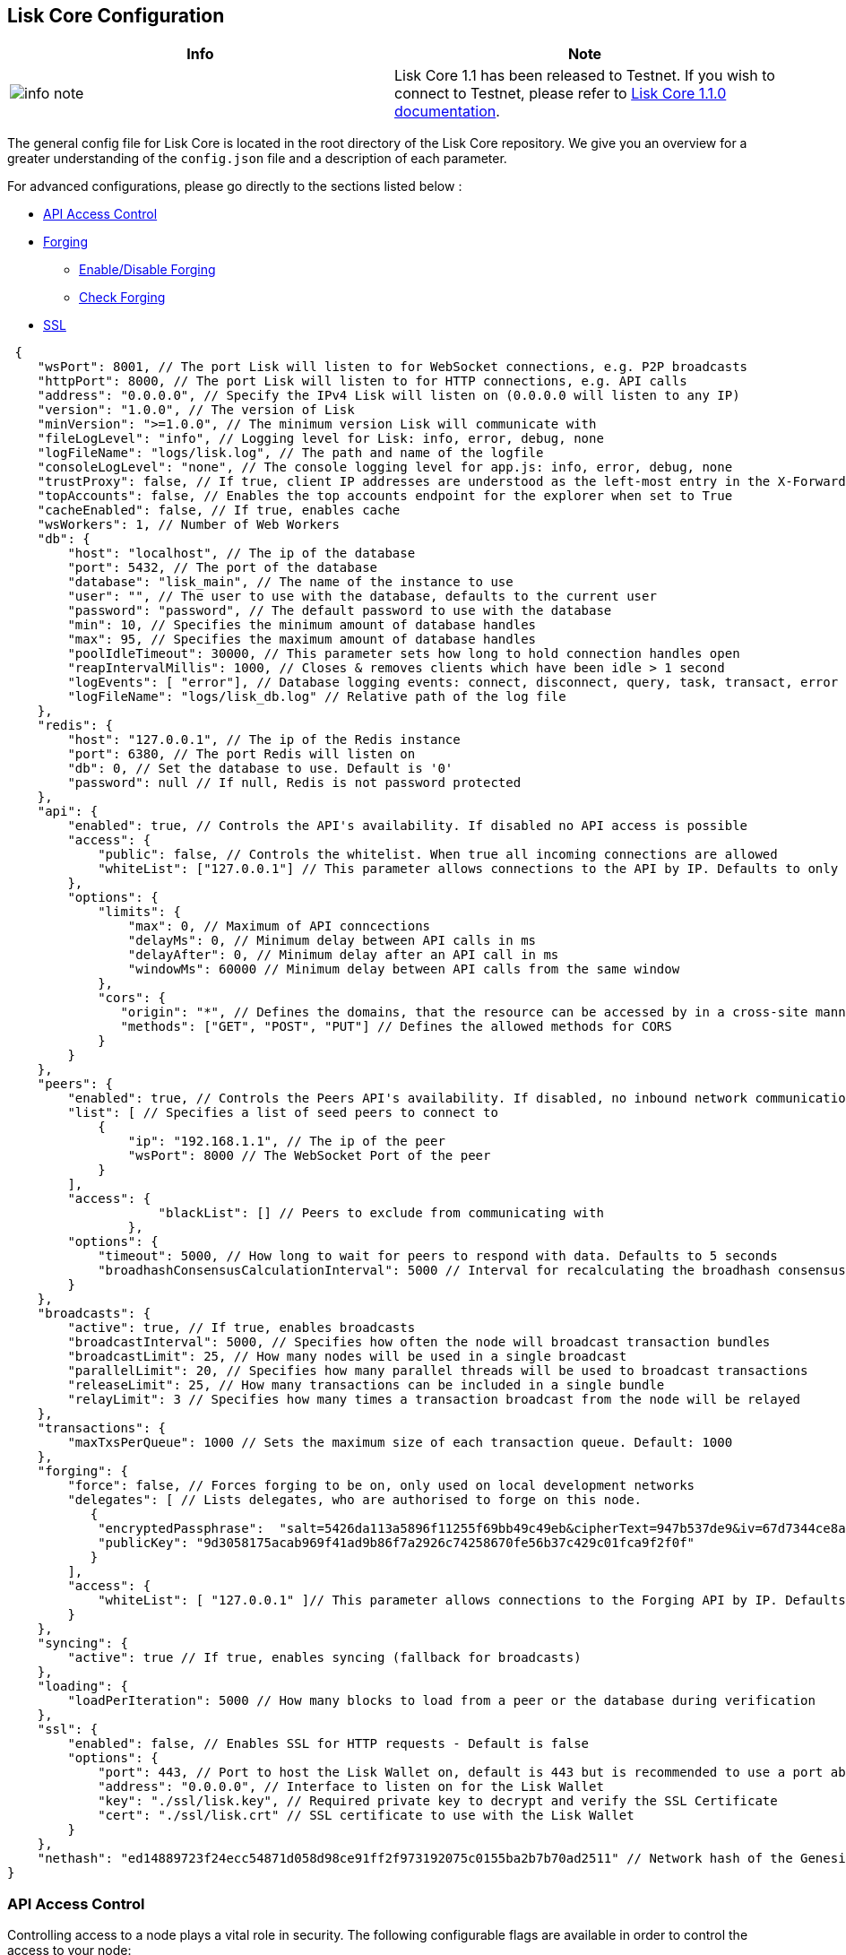 == Lisk Core Configuration

[width="100%",cols="50%,50%",options="header",]
|===
|Info |Note
|image:../../../info-icon.png[info note,title="Info Note"] |Lisk Core
1.1 has been released to Testnet. If you wish to connect to Testnet,
please refer to
https://github.com/LiskHQ/lisk-docs/blob/core-1.1.0/introduction.md[Lisk
Core 1.1.0 documentation].
|===

The general config file for Lisk Core is located in the root directory
of the Lisk Core repository. We give you an overview for a greater
understanding of the `+config.json+` file and a description of each
parameter.

For advanced configurations, please go directly to the sections listed
below :

* link:#api-access-control[API Access Control]
* link:#forging[Forging]
** link:#enable-disable-forging[Enable/Disable Forging]
** link:#check-forging[Check Forging]
* link:#ssl[SSL]

[source,json]
----
 {
    "wsPort": 8001, // The port Lisk will listen to for WebSocket connections, e.g. P2P broadcasts
    "httpPort": 8000, // The port Lisk will listen to for HTTP connections, e.g. API calls
    "address": "0.0.0.0", // Specify the IPv4 Lisk will listen on (0.0.0.0 will listen to any IP)
    "version": "1.0.0", // The version of Lisk
    "minVersion": ">=1.0.0", // The minimum version Lisk will communicate with
    "fileLogLevel": "info", // Logging level for Lisk: info, error, debug, none
    "logFileName": "logs/lisk.log", // The path and name of the logfile
    "consoleLogLevel": "none", // The console logging level for app.js: info, error, debug, none
    "trustProxy": false, // If true, client IP addresses are understood as the left-most entry in the X-Forwarded-* header
    "topAccounts": false, // Enables the top accounts endpoint for the explorer when set to True
    "cacheEnabled": false, // If true, enables cache
    "wsWorkers": 1, // Number of Web Workers
    "db": {
        "host": "localhost", // The ip of the database
        "port": 5432, // The port of the database
        "database": "lisk_main", // The name of the instance to use
        "user": "", // The user to use with the database, defaults to the current user
        "password": "password", // The default password to use with the database
        "min": 10, // Specifies the minimum amount of database handles
        "max": 95, // Specifies the maximum amount of database handles
        "poolIdleTimeout": 30000, // This parameter sets how long to hold connection handles open
        "reapIntervalMillis": 1000, // Closes & removes clients which have been idle > 1 second
        "logEvents": [ "error"], // Database logging events: connect, disconnect, query, task, transact, error
        "logFileName": "logs/lisk_db.log" // Relative path of the log file
    },
    "redis": {
        "host": "127.0.0.1", // The ip of the Redis instance
        "port": 6380, // The port Redis will listen on
        "db": 0, // Set the database to use. Default is '0'
        "password": null // If null, Redis is not password protected
    },
    "api": {
        "enabled": true, // Controls the API's availability. If disabled no API access is possible
        "access": {
            "public": false, // Controls the whitelist. When true all incoming connections are allowed
            "whiteList": ["127.0.0.1"] // This parameter allows connections to the API by IP. Defaults to only allow local host
        },
        "options": {
            "limits": {
                "max": 0, // Maximum of API conncections
                "delayMs": 0, // Minimum delay between API calls in ms
                "delayAfter": 0, // Minimum delay after an API call in ms
                "windowMs": 60000 // Minimum delay between API calls from the same window
            },
            "cors": {
               "origin": "*", // Defines the domains, that the resource can be accessed by in a cross-site manner. Defaults to all domains. 
               "methods": ["GET", "POST", "PUT"] // Defines the allowed methods for CORS
            }
        }
    },
    "peers": {
        "enabled": true, // Controls the Peers API's availability. If disabled, no inbound network communications will function
        "list": [ // Specifies a list of seed peers to connect to 
            {
                "ip": "192.168.1.1", // The ip of the peer
                "wsPort": 8000 // The WebSocket Port of the peer
            }
        ],
        "access": {
                    "blackList": [] // Peers to exclude from communicating with
                },
        "options": {
            "timeout": 5000, // How long to wait for peers to respond with data. Defaults to 5 seconds
            "broadhashConsensusCalculationInterval": 5000 // Interval for recalculating the broadhash consensus. Defaults to 5 seconds
        }
    },
    "broadcasts": {
        "active": true, // If true, enables broadcasts
        "broadcastInterval": 5000, // Specifies how often the node will broadcast transaction bundles
        "broadcastLimit": 25, // How many nodes will be used in a single broadcast
        "parallelLimit": 20, // Specifies how many parallel threads will be used to broadcast transactions
        "releaseLimit": 25, // How many transactions can be included in a single bundle
        "relayLimit": 3 // Specifies how many times a transaction broadcast from the node will be relayed
    },
    "transactions": {
        "maxTxsPerQueue": 1000 // Sets the maximum size of each transaction queue. Default: 1000
    },
    "forging": {
        "force": false, // Forces forging to be on, only used on local development networks
        "delegates": [ // Lists delegates, who are authorised to forge on this node.
           {
            "encryptedPassphrase":  "salt=5426da113a5896f11255f69bb49c49eb&cipherText=947b537de9&iv=67d7344ce8a3b2fc879e316a&tag=dc5db5bfb41a3e968278e99651c68523&version=1",
            "publicKey": "9d3058175acab969f41ad9b86f7a2926c74258670fe56b37c429c01fca9f2f0f"
           }
        ], 
        "access": {
            "whiteList": [ "127.0.0.1" ]// This parameter allows connections to the Forging API by IP. Defaults to allow only local connections
        }
    },
    "syncing": {
        "active": true // If true, enables syncing (fallback for broadcasts)
    },
    "loading": {
        "loadPerIteration": 5000 // How many blocks to load from a peer or the database during verification
    },
    "ssl": {
        "enabled": false, // Enables SSL for HTTP requests - Default is false
        "options": {
            "port": 443, // Port to host the Lisk Wallet on, default is 443 but is recommended to use a port above 1024 with iptables
            "address": "0.0.0.0", // Interface to listen on for the Lisk Wallet
            "key": "./ssl/lisk.key", // Required private key to decrypt and verify the SSL Certificate
            "cert": "./ssl/lisk.crt" // SSL certificate to use with the Lisk Wallet
        }
    },
    "nethash": "ed14889723f24ecc54871d058d98ce91ff2f973192075c0155ba2b7b70ad2511" // Network hash of the Genesis block, used to differentiate networks. This should never be manually edited
}
----

=== API Access Control

Controlling access to a node plays a vital role in security. The
following configurable flags are available in order to control the
access to your node:

[source,json]
----
     "api": {
        "enabled": true, // Controls the API's availability. If disabled no API access is possible
        "access": {
            "public": false, // Controls the whitelist. When true all incoming connections are allowed
            "whiteList": ["127.0.0.1"] // This parameter allows connections to the API by IP. Defaults to only allow local host
        },
----

The recommended setup is to configure a whitelist for only trusted IP
addresses, such as your home connection. Use IPV4 addresses only as the
whitelist does not support IPV6.

To setup a public wallet, simply leave the`+api.access.whitelist+` array
empty.

For best security, disable all access setting `+api.enabled+` to
`+false+`.

[width="100%",cols="50%,50%",options="header",]
|===
|Important |Note
|image:../../modules/ROOT/assets/important-icon.png[important
note,title="Important Note"] |This last configuration may prevent
monitoring scripts from functioning.
|===

=== Forging

In order to enable your node to forge, you need first to insert some
encrypted data into the config file under forging.delegates array. To
encrypt your passphrase, we offer and recommend one of the following
alternatives:

* link:/lisk-commander/user-guide/commands/commands.md[Lisk Commander]
via `+encrypt passphrase+` command
* link:/lisk-elements/user-guide/cryptography/cryptography.md[Cryptography
module from Lisk Elements]

We explain further the first alternative. First, make sure you have
installed Lisk Commander in a secure environment. Upon completion,
please follow the commands below to generate the encryptedPassphrase:

[source,shell]
----
$ lisk
lisk> encrypt passphrase --output-public-key
Please enter your secret passphrase: *****
Please re-enter your secret passphrase: *****
Please enter your password: ***
Please re-enter your password: ***
{
        "encryptedPassphrase": "iterations=1000000&cipherText=30a3c8&iv=b0d7322bf24e0dfe08462f4f&salt=aa7e26c9f4317b61b4f45b5c6909f941&tag=a2e0eadaf1f11a10b342965bc3bafc68&version=1",
        "publicKey": "a4465fd76c16fcc458448076372abf1912cc5b150663a64dffefe550f96feadd"
}
----

[arabic]
. In the first step, type in your passphrase and then type in the
password you want to use for encryption.
. Afterwards you will get an `+encryptedPassphrase+` key value pair.
. Create the JSON object and add it to your `+config.json+` under
`+forging.delegates+`:

[source,json]
----
Forging
     "forging": {
        "force": false,
        "delegates": [
                {
                "encryptedPassphrase":
 "salt=5426da113a5896f11255f69bb49c49eb&cipherText=947b537de9&iv=67d7344ce8a3b2fc879e316a&tag=dc5db5bfb41a3e968278e99651c68523&version=1",
                "publicKey":
                    "9d3058175acab969f41ad9b86f7a2926c74258670fe56b37c429c01fca9f2f0f"
           }              
         ],
        "access": {
            "whiteList": [
                "127.0.0.1", "REPLACE_ME" // Replace with the IP you will use to access your node
            ]
        }
    },
----

[arabic, start=4]
. Reload your Lisk Core process to make the changes in the config
effective, e.g. for Binary install, run : `+bash lisk.sh reload+`

==== Enable/Disable Forging

[width="100%",cols="50%,50%",options="header",]
|===
|Info |Note
|image:../../modules/ROOT/assets/info-icon.png[info
note,title="Info Note"] |The endpoint to perform this action is
*idempotent* what it means, the result has to be the same, no matter how
many times you execute the same command.
|===

If you are running your Lisk Node from a local machine, you can enable
forging through the API client, without further interruption.

[width="100%",cols="50%,50%",options="header",]
|===
|Important |Note
|image:../../modules/ROOT/assets/important-icon.png[important
note,title="Important Note"] |Remember that after restarting you Lisk
node, you must need to re-enable forging again.
|===

Use the following curl command to *enable the forging* for your
delegate:

[source,curl]
----
curl -X PUT \
  http://127.0.0.1:7000/api/node/status/forging \
  -H 'cache-control: no-cache' \
  -H 'content-type: application/json' \
  -d '{
          "publicKey": "YYYYYYYYY",
          "password": "XXX",
          "forging": true
      }'
----

Use the following curl command to *disable the forging* for your
delegate:

[source,curl]
----
curl -X PUT \
  http://127.0.0.1:7000/api/node/status/forging \
  -H 'cache-control: no-cache' \
  -H 'content-type: application/json' \
  -d '{
          "publicKey": "YYYYYYYYY",
          "password": "XXX",
          "forging": false
      }'
----

* Where `+publicKey+` is the key for the delegate you want to
enable/disbale
* `+password+` is the password used to encrypt your passphrase in
`+config.json+`
* `+forging+` is the boolean value to enable or disable the forging
* HTTP Port can be different based on your configuration, so check
`+httpPort+` in your `+config.json+`

==== Check Forging

Use the following curl command to verify the forging status of your
delegate:

[source,curl]
----
curl \
  http://127.0.0.1:7000/api/node/status/forging \
  -H 'cache-control: no-cache' \
  -H 'content-type: application/json' 
----

The result should be something like this:

[source,json]
----
{
  "meta": {},
  "data": [
    {
      "forging": true,
      "publicKey": "9bc945f92141d5e11e97274c275d127dc7656dda5c8fcbf1df7d44827a732664"
    }
  ],
  "links": {}
}
----

=== SSL

[width="100%",cols="50%,50%",options="header",]
|===
|Info |Note
|image:../../modules/ROOT/assets/info-icon.png[info
note,title="Info Note"] |To complete this step require a signed
certificate (from a CA), or a locally signed certificate using
LetsEncrypt. You will need both the private and public keys in a
location that is accessible to Lisk.
|===

Next snippet highlights the essential parameters to enable SSL security
on your node’s connections:

*SSL Configuration*

[source,json]
----
 "ssl": {
  "enabled": false,         // Change FROM false TO true
  "options": {
    "port": 443,            // Default SSL Port
    "address": "0.0.0.0",   // Change only if you wish to block web access to the node
    "key": "path_to_key",   // Replace FROM path_to_key TO actual path to key file
    "cert": "path_to_cert"  // Replace FROM path_to_cert TO actual path to certificate file
  }
}
----

[width="100%",cols="50%,50%",options="header",]
|===
|Important |Note
|image:../../modules/ROOT/assets/important-icon.png[important
note,title="Important Note"] |If SSL Port configured above
`+ssl.options.port+` is within well known ports range (below 1024), you
must alter the port specified with `+setcap+` or change it to be outside
of that range.
|===

*Setcap:* Only required to grant Lisk access to port 443

[source,shell]
----
 sudo setcap cap_net_bind_service=+ep bin/node
----

To verify all you have properly configured your node, open the web
client using `+https://MY_IP_OR_HOST+`. You should now see a secure SSL
connection.
